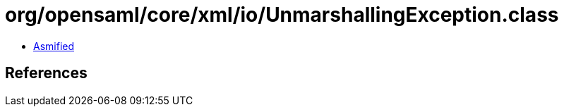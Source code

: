 = org/opensaml/core/xml/io/UnmarshallingException.class

 - link:UnmarshallingException-asmified.java[Asmified]

== References

